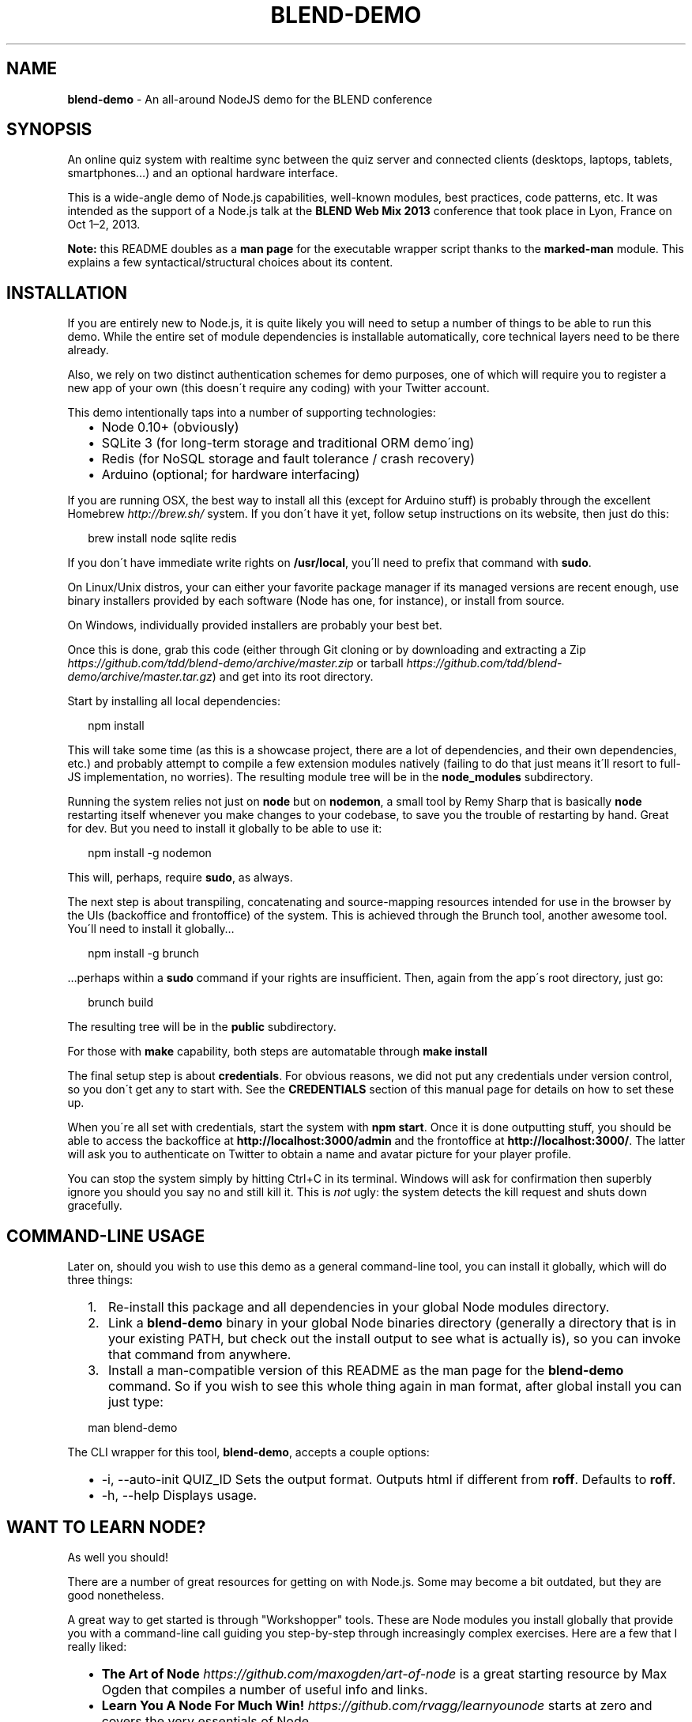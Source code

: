 .TH "BLEND\-DEMO" "1" "October 2013" "" ""
.SH "NAME"
\fBblend-demo\fR \- An all\-around NodeJS demo for the BLEND conference
.SH SYNOPSIS
.P
An online quiz system with realtime sync between the quiz server and connected clients (desktops, laptops, tablets, smartphones…) and an optional hardware interface\.
.P
This is a wide\-angle demo of Node\.js capabilities, well\-known modules, best practices, code patterns, etc\.  It was intended as the support of a Node\.js talk at the \fBBLEND Web Mix 2013\fR conference that took place in Lyon, France on Oct 1–2, 2013\.
.P
\fBNote:\fR this README doubles as a \fBman page\fR for the executable wrapper script thanks to the \fBmarked\-man\fR module\.  This explains a few syntactical/structural choices about its content\.
.SH INSTALLATION
.P
If you are entirely new to Node\.js, it is quite likely you will need to setup a number of things to be able to run this demo\.  While the entire set of module dependencies is installable automatically, core technical layers need to be there already\.
.P
Also, we rely on two distinct authentication schemes for demo purposes, one of which will require you to register a new app of your own (this doesn\'t require any coding) with your Twitter account\.
.P
This demo intentionally taps into a number of supporting technologies:
.RS 2
.IP \(bu 2
Node 0\.10+ (obviously)
.IP \(bu 2
SQLite 3 (for long\-term storage and traditional ORM demo\'ing)
.IP \(bu 2
Redis (for NoSQL storage and fault tolerance / crash recovery)
.IP \(bu 2
Arduino (optional; for hardware interfacing)

.RE
.P
If you are running OSX, the best way to install all this (except for Arduino stuff) is probably through the excellent Homebrew \fIhttp://brew\.sh/\fR system\.  If you don\'t have it yet, follow setup instructions on its website, then just do this:
.P
.RS 2
.EX
brew install node sqlite redis
.EE
.RE
.P
If you don\'t have immediate write rights on \fB/usr/local\fR, you\'ll need to prefix that command with \fBsudo\fR\|\.
.P
On Linux/Unix distros, your can either your favorite package manager if its managed versions are recent enough, use binary installers provided by each software (Node has one, for instance), or install from source\.
.P
On Windows, individually provided installers are probably your best bet\.
.P
Once this is done, grab this code (either through Git cloning or by downloading and extracting a Zip \fIhttps://github\.com/tdd/blend\-demo/archive/master\.zip\fR or tarball \fIhttps://github\.com/tdd/blend\-demo/archive/master\.tar\.gz\fR) and get into its root directory\.
.P
Start by installing all local dependencies:
.P
.RS 2
.EX
npm install
.EE
.RE
.P
This will take some time (as this is a showcase project, there are a lot of dependencies, and their own dependencies, etc\.) and probably attempt to compile a few extension modules natively (failing to do that just means it\'ll resort to full\-JS implementation, no worries)\.  The resulting module tree will be in the \fBnode_modules\fR subdirectory\.
.P
Running the system relies not just on \fBnode\fR but on \fBnodemon\fR, a small tool by Remy Sharp that is basically \fBnode\fR restarting itself whenever you make changes to your codebase, to save you the trouble of restarting by hand\.  Great for dev\.  But you need to install it globally to be able to use it:
.P
.RS 2
.EX
npm install \-g nodemon
.EE
.RE
.P
This will, perhaps, require \fBsudo\fR, as always\.
.P
The next step is about transpiling, concatenating and source\-mapping resources intended for use in the browser by the UIs (backoffice and frontoffice) of the system\.  This is achieved through the Brunch tool, another awesome tool\.  You\'ll need to install it globally…
.P
.RS 2
.EX
npm install \-g brunch
.EE
.RE
.P
…perhaps within a \fBsudo\fR command if your rights are insufficient\.  Then, again from the app\'s root directory, just go:
.P
.RS 2
.EX
brunch build
.EE
.RE
.P
The resulting tree will be in the \fBpublic\fR subdirectory\.
.P
For those with \fBmake\fR capability, both steps are automatable through \fBmake install\fR
.P
The final setup step is about \fBcredentials\fR\|\.  For obvious reasons, we did not put any credentials under version control, so you don\'t get any to start with\.  See the \fBCREDENTIALS\fR section of this manual page for details on how to set these up\.
.P
When you\'re all set with credentials, start the system with \fBnpm start\fR\|\.  Once it is done outputting stuff, you should be able to access the backoffice at \fBhttp://localhost:3000/admin\fR and the frontoffice at \fBhttp://localhost:3000/\fR\|\.  The latter will ask you to authenticate on Twitter to obtain a name and avatar picture for your player profile\.
.P
You can stop the system simply by hitting Ctrl+C in its terminal\.  Windows will ask for confirmation then superbly ignore you should you say no and still kill it\.  This is \fInot\fR ugly: the system detects the kill request and shuts down gracefully\.
.SH COMMAND\-LINE USAGE
.P
Later on, should you wish to use this demo as a general command\-line tool, you can install it globally, which will do three things:
.RS 2
.IP 1. 3
Re\-install this package and all dependencies in your global Node modules directory\.
.IP 2. 3
Link a \fBblend\-demo\fR binary in your global Node binaries directory (generally a directory that is in your existing PATH, but check out the install output to see what is actually is), so you can invoke that command from anywhere\.
.IP 3. 3
Install a man\-compatible version of this README as the man page for the \fBblend\-demo\fR command\.  So if you wish to see this whole thing again in man format, after global install you can just type:

.RE
.P
.RS 2
.EX
man blend\-demo
.EE
.RE
.P
The CLI wrapper for this tool, \fBblend\-demo\fR, accepts a couple options:
.RS 2
.IP \(bu 2
\-i, \-\-auto\-init QUIZ_ID
Sets the output format\. Outputs html if different from \fBroff\fR\|\.
Defaults to \fBroff\fR\|\.
.IP \(bu 2
\-h, \-\-help
Displays usage\.

.RE
.SH WANT TO LEARN NODE?
.P
As well you should!
.P
There are a number of great resources for getting on with Node\.js\.  Some may become a bit outdated, but they are good nonetheless\.
.P
A great way to get started is through "Workshopper" tools\.  These are Node modules you install globally that provide you with a command\-line call guiding you step\-by\-step through increasingly complex exercises\.  Here are a few that I really liked:
.RS 2
.IP \(bu 2
\fBThe Art of Node\fR \fIhttps://github\.com/maxogden/art\-of\-node\fR is a great starting resource by Max Ogden that compiles a number of useful info and links\.
.IP \(bu 2
\fBLearn You A Node For Much Win!\fR \fIhttps://github\.com/rvagg/learnyounode\fR starts at zero and covers the very essentials of Node\.
.IP \(bu 2
\fBStream Adventure\fR \fIhttps://github\.com/substack/stream\-adventure\fR and \fBStream Handbook\fR \fIhttps://github\.com/substack/stream\-handbook\fR help you dive deep into streams, that are the absolute core feature (and killer feature!) of Node\.  Absolutely must\-do\.

.RE
.P
This aside, there are, of course, great starting resources in a more traditional, written form\.
.RS 2
.IP \(bu 2
\fBNode Beginner Book\fR \fIhttp://www\.nodebeginner\.org/\fR
.IP \(bu 2
\fBHow To Node\fR \fIhttp://howtonode\.org/\fR is a compiled set of resources, best practices and useful solutions\.

.RE
.P
The official API pages \fIhttp://nodejs\.org/api/\fR for Node are also a great resource, not just reference manual but actually full of descriptive, discover\-that\-module text\.  Node provides about two dozen \fBCore Modules\fR that already provide a truckload of functionality and you should absolutely get to know these\.
.P
Finally, Geoffrey Rosenbach, of Peepcode fame, put together a great \fB2\-hour screencast\fR \fIhttps://peepcode\.com/screencasts/node\fR that is a great way to cover extra ground and build a neat full app with Node\.  It is commercial (you have to pay for it), but cheap, and as all Peepcode material, it\'s great quality and great value\.
.P
Also, remember that Node, because it runs on the V8 JavaScript engine, fully supports ES5, the latest finalized version of JavaScript\.  There is a lot of power in ES5 that you\'re not used to when programming for browsers and needing to support IE8 or below, so you should get familiar with its new goodies, especially all the new methods on \fBArray\fR and \fBObject\fR, not to mention \fBFunction#bind\fR\|\.
.SH DO YOU TRAIN PEOPLE ON NODE?
.P
Absolutely\.  My company, Delicious Insights \fIhttp://delicious\-insights\.com/\fR, does a lot of JS training, including Node (from January 2014 on)\.  While all of our multi\-company, pre\-scheduled training sessions happen in Paris and in French, we can completely cater in English to your in\-house needs anywhere in Europe, or anywhere in the world if you\'re game for it!
.P
We\'re currently setting up our public Node training pages and will link to them from this README when they\'re available\.  In the meantime, feel free to contact me using the address at the bottom of this page or in the app’s \fBpackage\.json\fR file\.
.SH CREDENTIALS
.P
We mentioned before that this demo app needs two sets of credentials to work, one for the backoffice (admin pages) and one for the frontoffice (players\-facing UI)\.
.P
The backoffice is the simpler one: it\'s just a random username and password of your choice, put in a \fBcredentials\.json\fR file in the \fBapp/back\fR subdirectory\.  You could go with this for instance:
.P
.RS 2
.EX
{
  "user": "moi",
  "password": "secret"
}
.EE
.RE
.P
Save it, restart the app, verify in the log that it could read the back credentials, then try accessing \fBhttp://localhost:3000/admin\fR\|\.  Your browser should ask you for authentication through a dialog box, and typing your credentials should take you to the main backoffice page (quiz listing; none to start with)\.
.P
The players\-facing UI (the \fBfront\fR sub\-app) requires more setup work from your part as it relies on Twitter OAuth and therefore needs your app to provide Twitter credentials for what they call a \fITwitter Application\fR\|\.
.P
So you need to register such an app yourself to get these app\-identifying credentials and complete setup\.  The good news is, this will make for a more customized, your\-very\-own demo experience!
.RS 2
.IP 1. 3
Go to the Twitter Developers Page \fIhttps://dev\.twitter\.com/\fR
.IP 2. 3
Sign in with your Twitter account
.IP 3. 3
In your top\-right avatar menu, go to My Applications \fIhttps://dev\.twitter\.com/apps\fR
.IP 4. 3
Click Create a new application \fIhttps://dev\.twitter\.com/apps/new\fR
.IP 5. 3
Give it a name, description (10+ characters), website (your personal website, blog or Twitter page, whatever), ignore the callback URL, agree to the Terms of Service, type the CAPTCHA and click Create your Twitter application\.
.IP 6. 3
You will get to your app\'s Details page, with the automatically\-generated consumer key and secret\.  Your app, by default, is read\-only, which is just fine for our demo\.

.RE
.P
Create a \fBcredentials\.json\fR file in the \fBapp/front\fR subdirectory\.  It should have the following structure:
.P
.RS 2
.EX
{
  "consumerKey": "PUT_YOUR_APP_CONSUMER_KEY_HERE",
  "consumerSecret": "PUT_YOUR_APP_CONSUMER_SECRET_HERE"
}
.EE
.RE
.P
There!  You\'re done!  Restart the app (you could just type \fBrs\fR and hit Return in your running app\'s \fBnodemon\fR terminal, or hit Ctrl+C and run it again), make sure that the logs tell you front credentials were logged, and try accessing \fBhttp://localhost:3000\fR\|\.  You should first get redirected to Twitter for authentication, displaying your very own app\'s name, icon and description\.  Login if necessary, then click “Authorize app”: you should get to the "No active quiz yet" page\.
.P
The system persists your Twitter user for the URL you\'re using and your current accessing IP in Redis, so you don\'t have to re\-auth all the time\.
.P
Congratulations, you went through all the credentials setup, you\'re all set to go and play!
.SH WTF ARDUINO?
.P
What, you don\'t know Arduino yet?  Tsk tsk tsk\.
.P
Arduino is an Italian maker of cool microcontrollers\.  A microcontroller is a small electric circuit that lets you connect to it through, say, a USB cable or Wi\-Fi connection, then you can dump a program of yours in it and quite easily tinker with its inputs and outputs\.  This is a great way to dabble in electronics and have your programs control hardware stuff\.
.P
Such microcontrollers are quite the rage these days, the most popular boards seem to be the Arduino Uno, Raspberry Pi and stuff by Tinkerkit\.  Recently, the Tessel boards and modules are making an entrance\.
.P
What\'s even cooler is that we can control most of that stuff using JavaScript, thanks to three layers of technology:
.RS 2
.IP 1. 3
node\-serialport \fIhttps://github\.com/voodootikigod/node\-serialport\fR lets us read and write anything on serial and USB ports from JavaScript\.
.IP 2. 3
Firmata \fIhttp://firmata\.org/wiki/Main_Page\fR is sort of a standard protocol for communicating with microcontrollers\.  You can dump a Firmata runtime on your board, and use a Firmata library \fIhttps://github\.com/jgautier/firmata\fR on your programming side to talk with it\.
.IP 3. 3
Johnny\-Five \fIhttps://github\.com/rwaldron/johnny\-five\fR is a higher\-level library that provides ready\-made JavaScript constructors modeling a lot of traditional electronic parts (LEDs, LCD displays, sliders, claws, joysticks, motors and servos, shiftregisters, sonars, IR sensors, etc\.), and of course the board itself (e\.g\. your Arduino board)\.

.RE
.P
Johnny\-Five makes it trivial for us to interact with an Arduino board \fIvia\fR JavaScript\.  Just look at the \fBapp/arduino\.js\fR module if you don\'t believe me\.
.P
If you\'re interested in discovering the joys of hardware/robotics programming with Arduino yourself, here are a few great resources:
.RS 2
.IP \(bu 2
The official Arduino site \fIhttp://arduino\.cc/\fR contains a truckload of info, the API reference and lots of learning materials (examples plus the famous Arduino Playground), and you can download the Arduino IDE \fIhttp://arduino\.cc/en/Main/Software#toc1\fR to play with every feature of the board and its API\.
.IP \(bu 2
You can buy Arduino boards, electronic parts and various put\-together things (like a breadboard and wires) at many online stores\.  Most offer starter kits \fIhttp://snootlab\.com/lang\-en/snootlab\-shields/90\-snootlab\-starter\-kit\-en\.html\fR that are a great place to start with\.  In the US people seem to like Sparkfun \fIhttps://www\.sparkfun\.com/\fR a lot, in France I\'m partial to Snootlab \fIhttp://snootlab\.com/lang\-en/6\-arduino\fR\|\.
.IP \(bu 2
The Adafruit Learning System \fIhttp://learn\.adafruit\.com/category/learn\-arduino\fR is an absolutely amazing learning resource for anything related to microcontrollers and do\-it\-yourself electronics\.

.RE
.P
When you\'re ready to put together the board used by this demo\'s Arduino module, the diagram is here \fIhttps://raw\.github\.com/tdd/blend\-demo/master/docs/blend\-demo\-arduino\.png\fR\|\.
.SH TO\-DO
.RS 2
.IP \(bu 2
Unit tests of parts of the engine with Mocha
.IP \(bu 2
Integration tests of the whole stack with Mocha + CasperJS
.IP \(bu 2
Travis integration
.IP \(bu 2
Once the talk video is online, link to it from this README\.

.RE
.P
Watch the Github repo for updates!
.SH REPORTING BUGS
.P
Use the blend\-demo issues page \fIhttps://github\.com/tdd/blend\-demo/issues\fR on Github\.
.SH AUTHOR
.P
Christophe Porteneuve \fImailto:christophe@delicious\-insights\.com\fR

